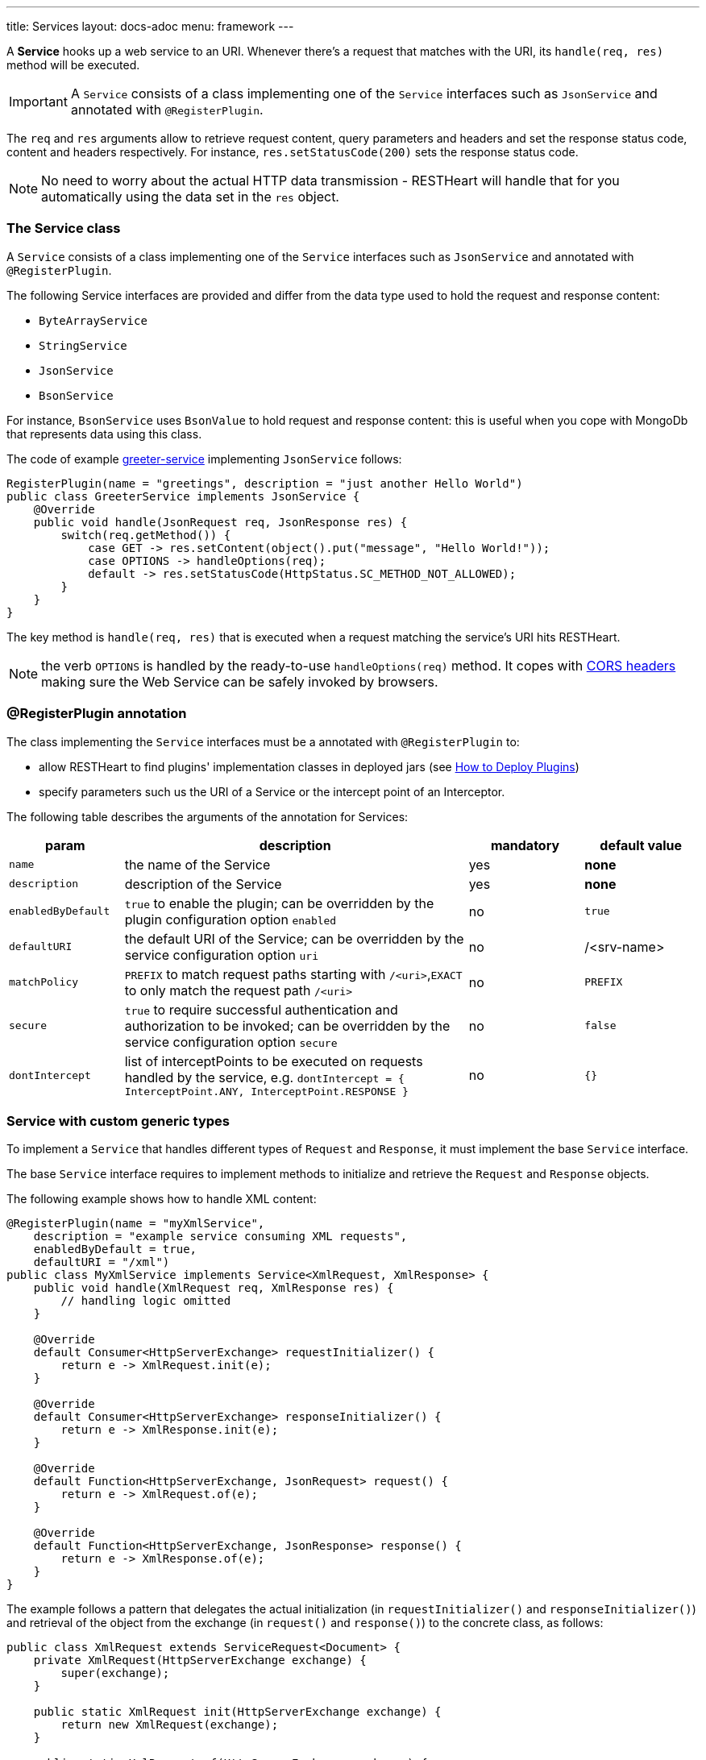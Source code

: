 ---
title: Services
layout: docs-adoc
menu: framework
---

A **Service** hooks up a web service to an URI. Whenever there's a request that matches with the URI, its `handle(req, res)` method will be executed.

IMPORTANT: A `Service` consists of a class implementing one of the `Service` interfaces such as `JsonService` and annotated with `@RegisterPlugin`.

The `req` and `res` arguments allow to retrieve request content, query parameters and headers and set the response status code, content and headers respectively. For instance, `res.setStatusCode(200)` sets the response status code.

NOTE: No need to worry about the actual HTTP data transmission - RESTHeart will handle that for you automatically using the data set in the `res` object.

=== The Service class

A `Service` consists of a class implementing one of the `Service` interfaces such as `JsonService` and annotated with `@RegisterPlugin`.

The following Service interfaces are provided and differ from the data type used to hold the request and response content:

- `ByteArrayService`
- `StringService`
- `JsonService`
- `BsonService`

For instance, `BsonService` uses `BsonValue` to hold request and response content: this is useful when you cope with MongoDb that represents data using this class.

The code of example link:https://github.com/SoftInstigate/restheart/tree/master/examples/greeter-service[greeter-service] implementing `JsonService` follows:

[source,java]
----
RegisterPlugin(name = "greetings", description = "just another Hello World")
public class GreeterService implements JsonService {
    @Override
    public void handle(JsonRequest req, JsonResponse res) {
        switch(req.getMethod()) {
            case GET -> res.setContent(object().put("message", "Hello World!"));
            case OPTIONS -> handleOptions(req);
            default -> res.setStatusCode(HttpStatus.SC_METHOD_NOT_ALLOWED);
        }
    }
}
----

The key method is `handle(req, res)` that is executed when a request matching the service's URI hits RESTHeart.

NOTE: the verb `OPTIONS` is handled by the ready-to-use `handleOptions(req)` method. It copes with link:/docs/plugins/cors[CORS headers] making sure the Web Service can be safely invoked by browsers.

=== @RegisterPlugin annotation

The class implementing the `Service` interfaces must be a annotated with `@RegisterPlugin` to:

- allow RESTHeart to find plugins' implementation classes in deployed jars (see link:/docs/plugins/deploy[How to Deploy Plugins])
- specify parameters such us the URI of a Service or the intercept point of an Interceptor.

The following table describes the arguments of the annotation for Services:

[options="header"]
[cols="1,3,1,1"]
|===
|param |description |mandatory |default value
|`name`
|the name of the Service
|yes
|*none*
|`description`
|description of the Service
|yes
|*none*
|`enabledByDefault`
|`true` to enable the plugin; can be overridden by the plugin configuration option `enabled`
|no
|`true`
|`defaultURI`
|the default URI of the Service; can be overridden by the service configuration option `uri`
|no
|/&lt;srv-name&gt;
|`matchPolicy`
|`PREFIX` to match request paths starting with `/<uri>`,`EXACT` to only match the request path  `/<uri>`
|no
|`PREFIX`
|`secure`
|`true` to require successful authentication and authorization to be invoked; can be overridden by the service configuration option `secure`
|no
|`false`
|`dontIntercept`
|list of interceptPoints to be executed on requests handled by the service, e.g. `dontIntercept = { InterceptPoint.ANY, InterceptPoint.RESPONSE }`
|no
|`{}`
|===

=== Service with custom generic types

To implement a `Service` that handles different types of `Request` and `Response`, it must implement the base `Service` interface.

The base `Service` interface requires to implement methods to initialize and retrieve the `Request` and `Response` objects.

The following example shows how to handle XML content:

[source,java]
----
@RegisterPlugin(name = "myXmlService",
    description = "example service consuming XML requests",
    enabledByDefault = true,
    defaultURI = "/xml")
public class MyXmlService implements Service<XmlRequest, XmlResponse> {
    public void handle(XmlRequest req, XmlResponse res) {
        // handling logic omitted
    }

    @Override
    default Consumer<HttpServerExchange> requestInitializer() {
        return e -> XmlRequest.init(e);
    }

    @Override
    default Consumer<HttpServerExchange> responseInitializer() {
        return e -> XmlResponse.init(e);
    }

    @Override
    default Function<HttpServerExchange, JsonRequest> request() {
        return e -> XmlRequest.of(e);
    }

    @Override
    default Function<HttpServerExchange, JsonResponse> response() {
        return e -> XmlResponse.of(e);
    }
}
----

The example follows a pattern that delegates the actual initialization (in `requestInitializer()` and `responseInitializer()`) and retrieval of the object from the exchange (in `request()` and `response()`) to the concrete class, as follows:

[source,java]
----
public class XmlRequest extends ServiceRequest<Document> {
    private XmlRequest(HttpServerExchange exchange) {
        super(exchange);
    }

    public static XmlRequest init(HttpServerExchange exchange) {
        return new XmlRequest(exchange);
    }

    public static XmlRequest of(HttpServerExchange exchange) {
        return of(exchange, XmlRequest.class);
    }

    @Override
    public Document parseContent() throws IOException, BadRequestException {
        try {
            var dBuilder = DocumentBuilderFactory.newInstance().newDocumentBuilder();
            var rawContent = ChannelReader.read(wrapped.getRequestChannel());
            return dBuilder.parse(rawContent);
        } catch(SAXException se) {
            throw new BadRequestException("Invalid XML", se);
        }
    }
}
----

In the constructor a call to `super(exchange)` attaches the object to the `HttpServerExchange`. The object is retrieved using the inherited `of()` method that gets the instance attachment from the `HttpServerExchange`. This is fundamental for two reasons: first the same request and response objects must be shared by the all handlers of the processing chain. Second, this avoid the need to parse the content several times for performance reasons.

TIP: Watch link:https://www.youtube.com/watch?v=GReteuiMUio&t=680s[Services]

=== CORS Headers

CORS stands for link:https://en.wikipedia.org/wiki/Cross-origin_resource_sharing[Cross-origin resource sharing]
and it is a mechanism to allow resources on a web page to be requested
from another domain outside the domain from which the resource
originated.

Imagine the case of a web site, where the static resources (html, css
and javascript) are served by **domain1.com**. On the other end,
RESTHeart is running on a different server in **domain2.com**.

Without CORS support, the javascript logic could not actually request
data to RESTHeart, forcing to have both static resources and RESTHeart
running in the same domain.

What happens behind the scene, for AJAX and HTTP request methods that
can modify data, the CORS specification mandates that browsers
"preflight" the request, soliciting supported methods from the server
with an HTTP OPTIONS request header, and then, upon "approval" from the
server, sending the actual request with the actual HTTP request method.

==== CORS Support

RESTHeart always returns CORS headers to allow requests originated
from different domains.

The following example, highlights the CORS headers returned by
RESTHeart, in the case of a collection resource.

**Request**

[source,bash]
OPTIONS /test/coll HTTP/1.1

**Response**

[source,bash]
----
HTTP/1.1 200 OK
Access-Control-Allow-Credentials: true
Access-Control-Allow-Headers: Accept, Accept-Encoding, Authorization, Content-Length, Content-Type, Host, If-Match, Origin, X-Requested-With, User-Agent, No-Auth-Challenge
Access-Control-Allow-Methods: GET, PUT, POST, PATCH, DELETE, OPTIONS
Access-Control-Allow-Origin: *
Access-Control-Expose-Headers: Location, ETag, Auth-Token, Auth-Token-Valid-Until, Auth-Token-Location
----

==== Customize CORS Headers

The `Service` interface extends the following interface:

[source,java]
----
public interface CORSHeaders {
        /**
        * @return the values of the Access-Control-Expose-Headers
        *//
        default String accessControlExposeHeaders() {
           // return the defaults headers
        }

        /**
        * @return the values of the Access-Control-Allow-Credentials
        *//
        default String accessControlAllowCredentials() {
           // return the defaults headers
        }

        /**
        * @return the values of the Access-Control-Allow-Origin
        *//
        default String accessControlAllowOrigin() {
           // return the defaults headers
        }

        /**
        * @return the values of the Access-Control-Allow-Methods
        *//
        default String accessControlAllowMethods() {
           // return the defaults headers
        }
    }
----

RESTHeart uses those methods to return the CORS headers. Overriding the methods allow to set or add custom CORS headers.